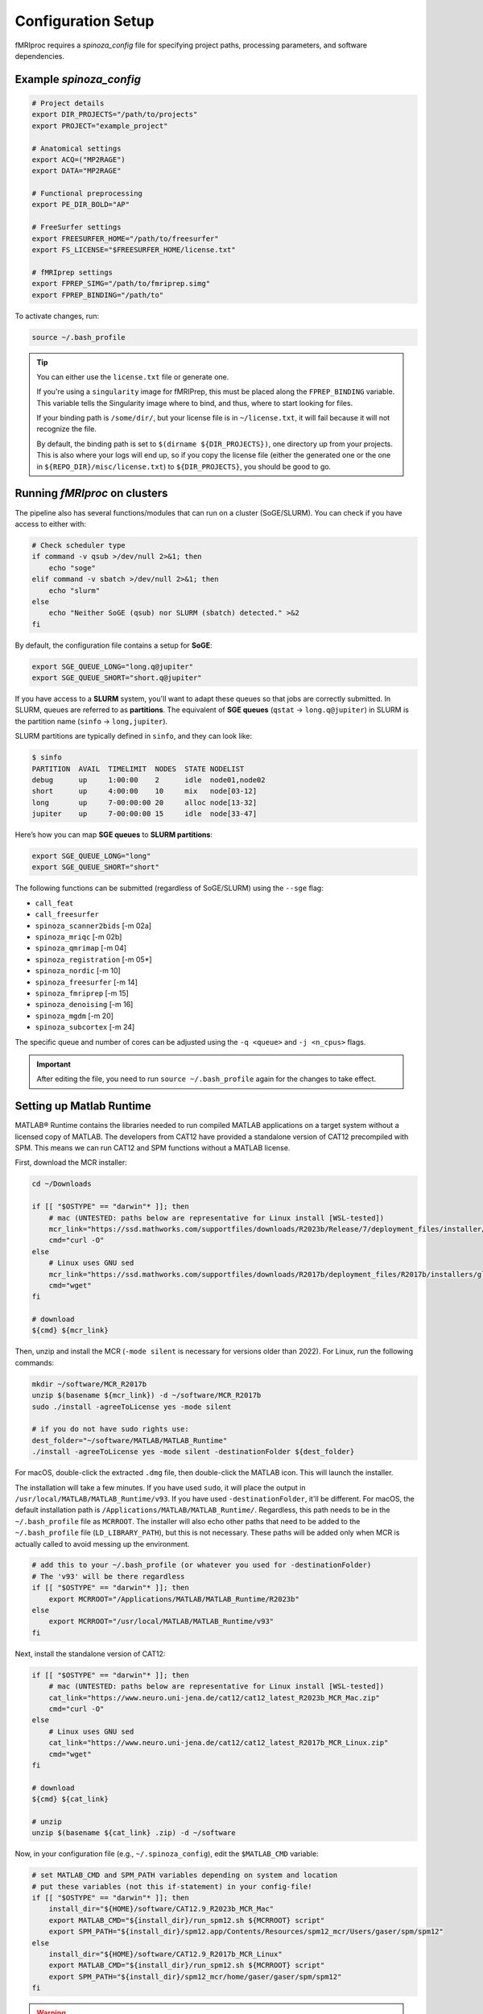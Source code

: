 Configuration Setup
===================

fMRIproc requires a `spinoza_config` file for specifying project paths, processing parameters, and software dependencies.

.. _spinoza_config_example:

Example `spinoza_config`
-----------------------------

.. code-block:: bash

    # Project details
    export DIR_PROJECTS="/path/to/projects"
    export PROJECT="example_project"

    # Anatomical settings
    export ACQ=("MP2RAGE")
    export DATA="MP2RAGE"

    # Functional preprocessing
    export PE_DIR_BOLD="AP"

    # FreeSurfer settings
    export FREESURFER_HOME="/path/to/freesurfer"
    export FS_LICENSE="$FREESURFER_HOME/license.txt"

    # fMRIprep settings
    export FPREP_SIMG="/path/to/fmriprep.simg"
    export FPREP_BINDING="/path/to"

To activate changes, run:

.. code-block:: bash

   source ~/.bash_profile

.. tip::

    You can either use the ``license.txt`` file or generate one.

    If you're using a ``singularity`` image for fMRIPrep, this must be placed along the ``FPREP_BINDING`` variable.
    This variable tells the Singularity image where to bind, and thus, where to start looking for files.

    If your binding path is ``/some/dir/``, but your license file is in ``~/license.txt``, it will fail because it will not recognize the file.

    By default, the binding path is set to ``$(dirname ${DIR_PROJECTS})``, one directory up from your projects.
    This is also where your logs will end up, so if you copy the license file (either the generated one or the one in ``${REPO_DIR}/misc/license.txt``) 
    to ``${DIR_PROJECTS}``, you should be good to go.

Running `fMRIproc` on clusters
------------------------------

The pipeline also has several functions/modules that can run on a cluster (SoGE/SLURM).
You can check if you have access to either with:

.. code-block:: bash

    # Check scheduler type
    if command -v qsub >/dev/null 2>&1; then
        echo "soge"
    elif command -v sbatch >/dev/null 2>&1; then
        echo "slurm"
    else
        echo "Neither SoGE (qsub) nor SLURM (sbatch) detected." >&2
    fi

By default, the configuration file contains a setup for **SoGE**:

.. code-block:: bash

    export SGE_QUEUE_LONG="long.q@jupiter"
    export SGE_QUEUE_SHORT="short.q@jupiter"

If you have access to a **SLURM** system, you'll want to adapt these queues so that jobs are correctly submitted.
In SLURM, queues are referred to as **partitions**.
The equivalent of **SGE queues** (``qstat`` → ``long.q@jupiter``) in SLURM is the partition name (``sinfo`` → ``long,jupiter``).

SLURM partitions are typically defined in ``sinfo``, and they can look like:

.. code-block:: bash

    $ sinfo
    PARTITION  AVAIL  TIMELIMIT  NODES  STATE NODELIST
    debug      up     1:00:00    2      idle  node01,node02
    short      up     4:00:00    10     mix   node[03-12]
    long       up     7-00:00:00 20     alloc node[13-32]
    jupiter    up     7-00:00:00 15     idle  node[33-47]

Here’s how you can map **SGE queues** to **SLURM partitions**:

.. code-block:: bash

    export SGE_QUEUE_LONG="long"
    export SGE_QUEUE_SHORT="short"

The following functions can be submitted (regardless of SoGE/SLURM) using the ``--sge`` flag:

- ``call_feat``
- ``call_freesurfer``
- ``spinoza_scanner2bids``    [-m 02a]
- ``spinoza_mriqc``           [-m 02b]
- ``spinoza_qmrimap``         [-m 04]
- ``spinoza_registration``    [-m 05*]
- ``spinoza_nordic``          [-m 10]
- ``spinoza_freesurfer``      [-m 14]
- ``spinoza_fmriprep``        [-m 15]
- ``spinoza_denoising``       [-m 16]
- ``spinoza_mgdm``            [-m 20]
- ``spinoza_subcortex``       [-m 24]

The specific queue and number of cores can be adjusted using the ``-q <queue>`` and ``-j <n_cpus>`` flags.

.. important::

    After editing the file, you need to run ``source ~/.bash_profile`` again for the changes to take effect.

Setting up Matlab Runtime
------------------------------

MATLAB® Runtime contains the libraries needed to run compiled MATLAB applications on a target system without a licensed copy of MATLAB.
The developers from CAT12 have provided a standalone version of CAT12 precompiled with SPM.
This means we can run CAT12 and SPM functions without a MATLAB license.

First, download the MCR installer:

.. code-block:: bash

    cd ~/Downloads

    if [[ "$OSTYPE" == "darwin"* ]]; then
        # mac (UNTESTED: paths below are representative for Linux install [WSL-tested])
        mcr_link="https://ssd.mathworks.com/supportfiles/downloads/R2023b/Release/7/deployment_files/installer/complete/maci64/MATLAB_Runtime_R2023b_Update_7_maci64.dmg.zip"
        cmd="curl -O"
    else
        # Linux uses GNU sed
        mcr_link="https://ssd.mathworks.com/supportfiles/downloads/R2017b/deployment_files/R2017b/installers/glnxa64/MCR_R2017b_glnxa64_installer.zip"
        cmd="wget"
    fi

    # download
    ${cmd} ${mcr_link}

Then, unzip and install the MCR (``-mode silent`` is necessary for versions older than 2022).
For Linux, run the following commands:

.. code-block:: bash

    mkdir ~/software/MCR_R2017b
    unzip $(basename ${mcr_link}) -d ~/software/MCR_R2017b
    sudo ./install -agreeToLicense yes -mode silent

    # if you do not have sudo rights use:
    dest_folder="~/software/MATLAB/MATLAB_Runtime"
    ./install -agreeToLicense yes -mode silent -destinationFolder ${dest_folder}

For macOS, double-click the extracted ``.dmg`` file, then double-click the MATLAB icon.
This will launch the installer.

The installation will take a few minutes.
If you have used ``sudo``, it will place the output in ``/usr/local/MATLAB/MATLAB_Runtime/v93``.
If you have used ``-destinationFolder``, it'll be different.
For macOS, the default installation path is ``/Applications/MATLAB/MATLAB_Runtime/``.
Regardless, this path needs to be in the ``~/.bash_profile`` file as ``MCRROOT``.
The installer will also echo other paths that need to be added to the ``~/.bash_profile`` file (``LD_LIBRARY_PATH``), but this is not necessary.
These paths will be added only when MCR is actually called to avoid messing up the environment.

.. code-block:: bash

    # add this to your ~/.bash_profile (or whatever you used for -destinationFolder)
    # The 'v93' will be there regardless
    if [[ "$OSTYPE" == "darwin"* ]]; then
        export MCRROOT="/Applications/MATLAB/MATLAB_Runtime/R2023b"
    else
        export MCRROOT="/usr/local/MATLAB/MATLAB_Runtime/v93"
    fi

Next, install the standalone version of CAT12:

.. code-block:: bash

    if [[ "$OSTYPE" == "darwin"* ]]; then
        # mac (UNTESTED: paths below are representative for Linux install [WSL-tested])
        cat_link="https://www.neuro.uni-jena.de/cat12/cat12_latest_R2023b_MCR_Mac.zip"
        cmd="curl -O"
    else
        # Linux uses GNU sed
        cat_link="https://www.neuro.uni-jena.de/cat12/cat12_latest_R2017b_MCR_Linux.zip"
        cmd="wget"
    fi

    # download
    ${cmd} ${cat_link}

    # unzip
    unzip $(basename ${cat_link} .zip) -d ~/software

Now, in your configuration file (e.g., ``~/.spinoza_config``), edit the ``$MATLAB_CMD`` variable:

.. code-block:: bash

    # set MATLAB_CMD and SPM_PATH variables depending on system and location
    # put these variables (not this if-statement) in your config-file!
    if [[ "$OSTYPE" == "darwin"* ]]; then
        install_dir="${HOME}/software/CAT12.9_R2023b_MCR_Mac"
        export MATLAB_CMD="${install_dir}/run_spm12.sh ${MCRROOT} script"
        export SPM_PATH="${install_dir}/spm12.app/Contents/Resources/spm12_mcr/Users/gaser/spm/spm12"
    else
        install_dir="${HOME}/software/CAT12.9_R2017b_MCR_Linux"
        export MATLAB_CMD="${install_dir}/run_spm12.sh ${MCRROOT} script"
        export SPM_PATH="${install_dir}/spm12_mcr/home/gaser/gaser/spm/spm12"
    fi

.. warning::

    With the MATLAB Runtime (MCR), the following functions are unavailable (because it's NOT a full MATLAB installation!):

    - NORDIC (``spinoza_nordic``)
    - Reconstruction of line-scanning data (``spinoza_linerecon``)
    - Sampling from MNI152 to FSAverage (``call_mni2fsaverage``)
    - There are probably more that haven't been verified yet.

    To run these functions, a full MATLAB installation is required.
